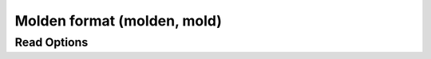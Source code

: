 Molden format (molden, mold)
============================
Read Options
~~~~~~~~~~~~

.. cmdoption:: b

  no bonds

.. cmdoption:: s

  no multiple bonds

